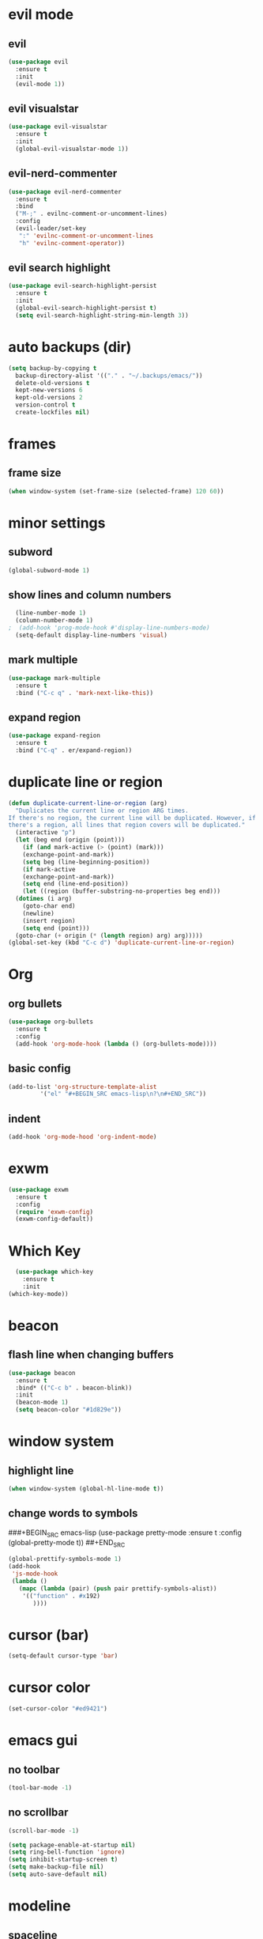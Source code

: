* evil mode
** evil
#+BEGIN_SRC emacs-lisp
  (use-package evil
    :ensure t
    :init
    (evil-mode 1))
#+END_SRC
** evil visualstar
#+BEGIN_SRC emacs-lisp
  (use-package evil-visualstar
    :ensure t
    :init
    (global-evil-visualstar-mode 1))
#+END_SRC
** evil-nerd-commenter
#+BEGIN_SRC emacs-lisp
  (use-package evil-nerd-commenter
    :ensure t
    :bind
    ("M-;" . evilnc-comment-or-uncomment-lines)
    :config
    (evil-leader/set-key
     ":" 'evilnc-comment-or-uncomment-lines
     "h" 'evilnc-comment-operator))
#+END_SRC
** evil search highlight
#+BEGIN_SRC emacs-lisp
  (use-package evil-search-highlight-persist
    :ensure t
    :init
    (global-evil-search-highlight-persist t)
    (setq evil-search-highlight-string-min-length 3))
#+END_SRC
* auto backups (dir)
#+BEGIN_SRC emacs-lisp
  (setq backup-by-copying t
	backup-directory-alist '(("." . "~/.backups/emacs/"))
	delete-old-versions t
	kept-new-versions 6
	kept-old-versions 2
	version-control t
	create-lockfiles nil)
#+END_SRC
* frames
** frame size
#+BEGIN_SRC emacs-lisp
  (when window-system (set-frame-size (selected-frame) 120 60))
#+END_SRC
* minor settings
** subword
#+BEGIN_SRC emacs-lisp
  (global-subword-mode 1)
#+END_SRC
** show lines and column numbers
#+BEGIN_SRC emacs-lisp
  (line-number-mode 1)
  (column-number-mode 1)
;  (add-hook 'prog-mode-hook #'display-line-numbers-mode)
  (setq-default display-line-numbers 'visual)
#+END_SRC
** mark multiple
#+BEGIN_SRC emacs-lisp
  (use-package mark-multiple
    :ensure t
    :bind ("C-c q" . 'mark-next-like-this))
#+END_SRC
** expand region
#+BEGIN_SRC emacs-lisp
  (use-package expand-region
    :ensure t
    :bind ("C-q" . er/expand-region))
#+END_SRC
* duplicate line or region
#+BEGIN_SRC emacs-lisp
  (defun duplicate-current-line-or-region (arg)
    "Duplicates the current line or region ARG times.
  If there's no region, the current line will be duplicated. However, if
  there's a region, all lines that region covers will be duplicated."
    (interactive "p")
    (let (beg end (origin (point)))
      (if (and mark-active (> (point) (mark)))
	  (exchange-point-and-mark))
      (setq beg (line-beginning-position))
      (if mark-active
	  (exchange-point-and-mark))
      (setq end (line-end-position))
      (let ((region (buffer-substring-no-properties beg end)))
	(dotimes (i arg)
	  (goto-char end)
	  (newline)
	  (insert region)
	  (setq end (point)))
	(goto-char (+ origin (* (length region) arg) arg)))))
  (global-set-key (kbd "C-c d") 'duplicate-current-line-or-region)
#+END_SRC
* Org
** org bullets
#+BEGIN_SRC emacs-lisp
  (use-package org-bullets
    :ensure t
    :config
    (add-hook 'org-mode-hook (lambda () (org-bullets-mode))))
#+END_SRC

** basic config
#+BEGIN_SRC emacs-lisp
  (add-to-list 'org-structure-template-alist
	       '("el" "#+BEGIN_SRC emacs-lisp\n?\n#+END_SRC"))
#+END_SRC
** indent
#+BEGIN_SRC emacs-lisp
  (add-hook 'org-mode-hood 'org-indent-mode)
#+END_SRC
* exwm
#+BEGIN_SRC emacs-lisp
  (use-package exwm
    :ensure t
    :config
    (require 'exwm-config)
    (exwm-config-default))
#+END_SRC
* Which Key
#+BEGIN_SRC emacs-lisp
  (use-package which-key
    :ensure t
    :init
(which-key-mode))
#+END_SRC

* beacon
** flash line when changing buffers
#+BEGIN_SRC emacs-lisp
    (use-package beacon
      :ensure t
      :bind* (("C-c b" . beacon-blink))
      :init
      (beacon-mode 1)
      (setq beacon-color "#1d829e"))
#+END_SRC

* window system
** highlight line
#+BEGIN_SRC emacs-lisp
  (when window-system (global-hl-line-mode t))
#+END_SRC
** change words to symbols
###+BEGIN_SRC emacs-lisp
  (use-package pretty-mode
    :ensure t
    :config
    (global-pretty-mode t))
##+END_SRC
#+BEGIN_SRC emacs-lisp
  (global-prettify-symbols-mode 1)
  (add-hook
   'js-mode-hook
   (lambda ()
     (mapc (lambda (pair) (push pair prettify-symbols-alist))
	  '(("function" . #x192)
	     ))))
#+END_SRC
* cursor (bar)
#+BEGIN_SRC emacs-lisp
  (setq-default cursor-type 'bar)
#+END_SRC
* cursor color
#+BEGIN_SRC emacs-lisp
  (set-cursor-color "#ed9421")
#+END_SRC
* emacs gui
** no toolbar
#+BEGIN_SRC emacs-lisp
  (tool-bar-mode -1)
#+END_SRC
** no scrollbar
#+BEGIN_SRC emacs-lisp
  (scroll-bar-mode -1)
#+END_SRC
# emacs settings
#+BEGIN_SRC emacs-lisp
  (setq package-enable-at-startup nil)
  (setq ring-bell-function 'ignore)
  (setq inhibit-startup-screen t)
  (setq make-backup-file nil)
  (setq auto-save-default nil)
#+END_SRC

* modeline
** spaceline
#+BEGIN_SRC emacs-lisp
  (use-package spaceline
    :ensure t
    :config
    (require 'spaceline-config)
    (setq powerline-default-separator (quote arrow))
    (spaceline-spacemacs-theme))
#+END_SRC
** dimish - hide some minor modes
#+BEGIN_SRC emacs-lisp
  (use-package diminish
    :ensure t
    :init
    (diminish 'beacon-mode)
    (diminish 'rainbow-mode)
    (diminish 'which-key-mode)
    (diminish 'global-whitespace-mode)
    (diminish 'zoom-mode)
    (diminish 'yas-minor-mode)
    (diminish 'subword-mode))
#+END_SRC
* IDO
** enable ido mode
#+BEGIN_SRC emacs-lisp
  (setq ido-enable-flex-matching nil)
  (setq ido-create-new-buffer 'always)
  (setq ido-everywehre t)
  (ido-mode 1)
#+END_SRC
** ido-vertical
#+BEGIN_SRC emacs-lisp
  (use-package ido-vertical-mode
    :ensure t
    :init
    (ido-vertical-mode 1))
  (setq ido-vertical-define-keys 'C-n-and-C-p-only)
#+END_SRC
** smex
#+BEGIN_SRC emacs-lisp
  (use-package smex
    :ensure t
    :init (smex-initialize)
    :bind
    ("M-x" . smex))
#+END_SRC


** switch buffer
#+BEGIN_SRC emacs-lisp
  (global-set-key (kbd "C-x C-b") 'ido-switch-buffer)
#+END_SRC
* dashboard
#+BEGIN_SRC emacs-lisp
  (use-package dashboard
    :ensure t
    :config
    (dashboard-setup-startup-hook)
    (setq dashboard-items '((recents . 10)))
    (setq dashboard-banner-logo-title "Don't wait. The time will never be just right"))
  
#+END_SRC
* buffers
** enable ibuffer
#+BEGIN_SRC emacs-lisp
  (global-set-key (kbd "C-x b") 'ibuffer)
#+END_SRC
* helm
** use helm
##+BEGIN_SRC emacs-lisp
  (use-package helm
    :ensure t
    :init
    (helm-mode 1))
  (global-set-key (kbd "C-x b") 'helm-buffers-list)
#+END_SRC
* avy
#+BEGIN_SRC emacs-lisp
  (use-package avy
    :ensure t
    :bind
    ("M-s" . avy-goto-char))
#+END_SRC
* config edit / reload
** edit
#+BEGIN_SRC emacs-lisp
  (defun config-visit()
    (interactive)
    (find-file "~/.emacs.d/config.org"))
  (global-set-key
  (kbd "C-c e") 'config-visit)
#+END_SRC
** reload
#+BEGIN_SRC emacs-lisp
  (defun config-reload()
    (interactive)
    (org-babel-load-file (expand-file-name "~/.emacs.d/config.org")))
  (global-set-key (kbd "C-c r") 'config-reload)
#+END_SRC
* rainbow
** Show Hex colors
#+BEGIN_SRC emacs-lisp
  (use-package rainbow-mode
    :ensure t
    :init (add-hook 'prog-mode-hook 'rainbow-mode))
#+END_SRC
#+BEGIN_SRC emacs-lisp
  (use-package rainbow-delimiters
    :ensure t
    :init
    (rainbow-delimiters-mode 1))
#+END_SRC
* switch-window
#+BEGIN_SRC emacs-lisp
  (use-package switch-window
    :ensure t
    :config
    (setq switch-window-input-style 'minibuffer)
    (setq switch-window-increase 4)
    (setq switch-window-threshold 2)
    (setq switch-window-shortcut-style 'qwerty)
    (setq switch-window-qwerty-shortcuts
	  '("a" "s" "d" "f" "j" "k" "l"))
    :bind
    ([remap other-window] . switch-window))
#+END_SRC
* window splitting fcn
#+BEGIN_SRC emacs-lisp
  (defun split-and-follow-horizontally()
    (interactive)
    (split-window-below)
    (balance-windows)
    (other-window 1))
  (global-set-key (kbd "C-x 2") 'split-and-follow-horizontally)

  (defun split-and-follow-vertically()
    (interactive)
    (split-window-right)
    (balance-windows)
    (other-window 1))
  (global-set-key (kbd "C-x 3") 'split-and-follow-vertically)
#+END_SRC
* random fcnsp
* auto completion
#+BEGIN_SRC emacs-lisp
  (use-package company
    :ensure t
    :init
    (add-hook 'after-init-hook 'global-company-mode))
#+END_SRC
* kill ring
#+BEGIN_SRC emacs-lisp
  (use-package popup-kill-ring
    :ensure t
    :bind ("M-y" . popup-kill-ring))
#+END_SRC
* swiper
#+BEGIN_SRC emacs-lisp
  (use-package swiper
    :ensure t
    :bind ("C-s" . swiper))
#+END_SRC


* yasnippet
#+BEGIN_SRC emacs-lisp
  (use-package yasnippet
    :ensure t
    :config
    (use-package yasnippet-snippets
      :ensure t)
    (yas-reload-all))
  (add-hook 'prog-mode-hook #'yas-minor-mode)

#+END_SRC
* git
** magit
#+BEGIN_SRC emacs-lisp
  (use-package magit
    :ensure t
    :bind ("C-x g" . magit-status))
#+END_SRC
** git gutter
#+BEGIN_SRC emacs-lisp
  (use-package git-gutter
    :ensure t
    :config (global-git-gutter-mode)
    :init
    (progn
      (setq git-gutter:separator-sign " "
	    git-gutter:lighter " GG"))
    :config
    (progn
      (set-face-background 'git-gutter:deleted "#990A1B")
      (set-face-foreground 'git-gutter:deleted "#990A1B")
      (set-face-background 'git-gutter:modified "#00736F")
      (set-face-foreground 'git-gutter:modified "#00736F")
      (set-face-background 'git-gutter:added "#546E00")
      (set-face-foreground 'git-gutter:added "#546E00"))
    :bind (("C-x p" . git-gutter:previous-hunk)
	   ("C-x n" . git-gutter:next-hunk)
	   ("C-x v =" . git-gutter:popup-hunk)
	   ("C-x v r" . git-gutter:revert-hunk)))
#+END_SRC
* docker
#+BEGIN_SRC emacs-lisp
  (use-package docker
    :ensure t
    :bind ("C-c C-d" . docker))
#+END_SRC
* zoom
#+BEGIN_SRC emacs-lisp
  (use-package zoom
    :ensure t
    :init
    (zoom-mode t)) 
#+END_SRC
* ztree
#+BEGIN_SRC emacs-lisp
  (use-package ztree
    :ensure t
    :bind* (("C-c k" . ztree-dir))
    :init
    (setq ztree-dir-move-focus t))
#+END_SRC
* show invisibles
#+BEGIN_SRC emacs-lisp
  (global-whitespace-mode t)
  (setq whitespace-display-mappings
    ;; all numbers are Unicode codepoint in decimal. ⁖ (insert-char 182 1)
    '(
      (space-mark 32 [183] [46]) ; 32 SPACE 「 」, 183 MIDDLE DOT 「·」, 46 FULL STOP 「.」
      (newline-mark 10 [8629 10]) ; 10 LINE FEED
      (tab-mark 9 [9655 9] [92 9]) ; 9 TAB, 9655 WHITE RIGHT-POINTING TRIANGLE 「▷」
      ))
#+END_SRC
* multiple cursors
#+BEGIN_SRC emacs-lisp
  (use-package multiple-cursors
    :ensure t
    :init
    (progn
      (global-set-key (kbd "C-c m") 'mc/edit-lines)
      (global-set-key (kbd "M-d") 'mc/mark-next-like-this)
      ;; (global-set-key (kbd "M-D") 'mc/mark-previous-like-this)
      (global-set-key [(meta shift g)] 'mc/mark-all-like-this)))
#+END_SRC
* accept y: yes n: no
#+BEGIN_SRC emacs-lisp
  (fset 'yes-or-no-p 'y-or-n-p)
#+END_SRC
* yahoo weather
##+BEGIN_SRC emacs-lisp
  (use-package yahoo-weather
    :ensure t
    :init
    (yahoo-weather-mode 1)
    (setq yahoo-weather-location "55407")
    (setq yahoo-weather-use-F t)
    (setq yahoo-weather-temperture-format "%d")
    (setq yahoo-weather-format "[%(weather) %(temperature)(%(wind-chill))]"))
##+END_SRC
* pair / match delimiters
##+BEGIN_SRC emacs-lisp
  (defun electric-pair()
    (interactive)
    (if (eolp) (let (parens-requre-spaces) (insert-pair)) (self-insert-command 1)))
  (add-hook 'prog-mode-hook
	    (lambda ()
	      (define-key prog-mode-map "\"" 'electric-pair)
	      (define-key prog-mode-map "\'" 'electric-pair)
	      (define-key prog-mode-map "(" 'electric-pair)
	      (define-key prog-mode-map "[" 'electric-pair)
	      (define-key prog-mode-map "{" 'electric-pair)))
##+END_SRC
* web mode
##+BEGIN_SRC emacs-lisp
  (use-package web-mode
    :ensure t
    :config
    (add_to-list 'auto-mode-alist '("\\.hhtml?\\'".web-mode))
    (setq web-mode-engines-alist
	  '(("django" . "\\.html\\'")))
    (setq web-mode-ac-sources-alist
	  '(("css" . (ac-source-css-property))
	    ("html" . (ac-source-words-in-buffer ac-source-abbrev))))
    (set web-mode-enable-auto-closing t))
##+END_SRC
* indent levels
* indent no tabs
#+BEGIN_SRC emacs-lisp
  (setq-default indent-tabs-mode nil)
#+END_SRC
#+BEGIN_SRC emacs-lisp
  (setq-default tab-width 2)
  (setq python-indent-level 4)
  (setq perl-indent-level 4)
  (setq js-indent-level 2)
#+END_SRC
* emmet
#+BEGIN_SRC emacs-lisp
  (use-package emmet-mode
    :ensure t
    :commands emmet-mode
    :init
    (setq emmet-indentation 2)
    (setq emmet-move-cursor-between-quotes t)
    :config
    (add-hook 'sgml-mode-hook 'emmet-mode)
    (add-hook 'css-mode-hook 'emmet-mode))
#+END_SRC
